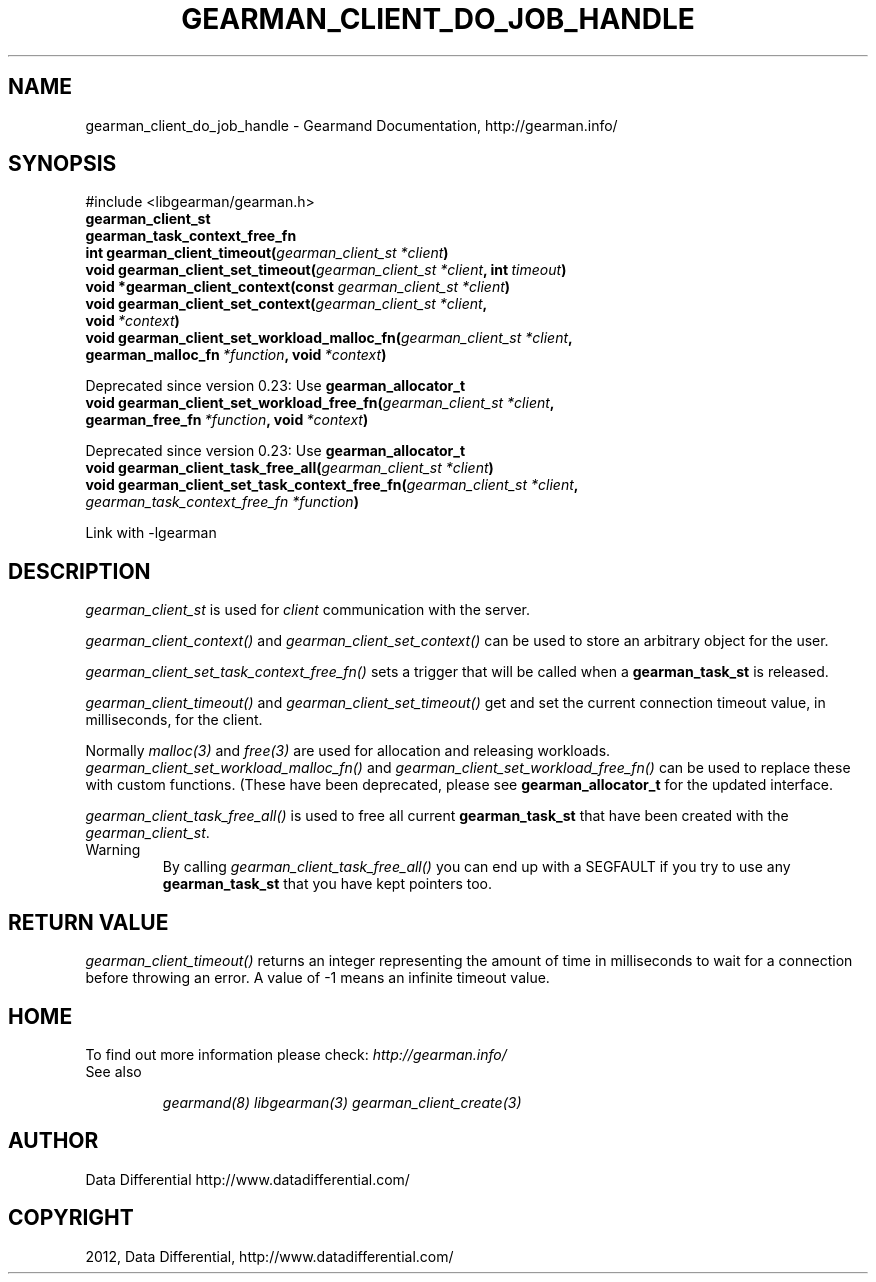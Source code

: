 .TH "GEARMAN_CLIENT_DO_JOB_HANDLE" "3" "November 07, 2012" "1.0.1" "Gearmand"
.SH NAME
gearman_client_do_job_handle \- Gearmand Documentation, http://gearman.info/
.
.nr rst2man-indent-level 0
.
.de1 rstReportMargin
\\$1 \\n[an-margin]
level \\n[rst2man-indent-level]
level margin: \\n[rst2man-indent\\n[rst2man-indent-level]]
-
\\n[rst2man-indent0]
\\n[rst2man-indent1]
\\n[rst2man-indent2]
..
.de1 INDENT
.\" .rstReportMargin pre:
. RS \\$1
. nr rst2man-indent\\n[rst2man-indent-level] \\n[an-margin]
. nr rst2man-indent-level +1
.\" .rstReportMargin post:
..
.de UNINDENT
. RE
.\" indent \\n[an-margin]
.\" old: \\n[rst2man-indent\\n[rst2man-indent-level]]
.nr rst2man-indent-level -1
.\" new: \\n[rst2man-indent\\n[rst2man-indent-level]]
.in \\n[rst2man-indent\\n[rst2man-indent-level]]u
..
.\" Man page generated from reStructeredText.
.
.SH SYNOPSIS
.sp
#include <libgearman/gearman.h>
.INDENT 0.0
.TP
.B gearman_client_st
.UNINDENT
.INDENT 0.0
.TP
.B gearman_task_context_free_fn
.UNINDENT
.INDENT 0.0
.TP
.B int gearman_client_timeout(\fI\%gearman_client_st\fP\fI\ *client\fP)
.UNINDENT
.INDENT 0.0
.TP
.B void gearman_client_set_timeout(\fI\%gearman_client_st\fP\fI\ *client\fP, int\fI\ timeout\fP)
.UNINDENT
.INDENT 0.0
.TP
.B void *gearman_client_context(const \fI\%gearman_client_st\fP\fI\ *client\fP)
.UNINDENT
.INDENT 0.0
.TP
.B void gearman_client_set_context(\fI\%gearman_client_st\fP\fI\ *client\fP, void\fI\ *context\fP)
.UNINDENT
.INDENT 0.0
.TP
.B void gearman_client_set_workload_malloc_fn(\fI\%gearman_client_st\fP\fI\ *client\fP, gearman_malloc_fn\fI\ *function\fP, void\fI\ *context\fP)
.UNINDENT
.sp
Deprecated since version 0.23: Use \fBgearman_allocator_t\fP
.INDENT 0.0
.TP
.B void gearman_client_set_workload_free_fn(\fI\%gearman_client_st\fP\fI\ *client\fP, gearman_free_fn\fI\ *function\fP, void\fI\ *context\fP)
.UNINDENT
.sp
Deprecated since version 0.23: Use \fBgearman_allocator_t\fP
.INDENT 0.0
.TP
.B void gearman_client_task_free_all(\fI\%gearman_client_st\fP\fI\ *client\fP)
.UNINDENT
.INDENT 0.0
.TP
.B void gearman_client_set_task_context_free_fn(\fI\%gearman_client_st\fP\fI\ *client\fP, \fI\%gearman_task_context_free_fn\fP\fI\ *function\fP)
.UNINDENT
.sp
Link with \-lgearman
.SH DESCRIPTION
.sp
\fI\%gearman_client_st\fP is used for \fIclient\fP communication with the server.
.sp
\fI\%gearman_client_context()\fP and \fI\%gearman_client_set_context()\fP can be used to store an arbitrary object for the user.
.sp
\fI\%gearman_client_set_task_context_free_fn()\fP sets a trigger that will be called when a \fBgearman_task_st\fP is released.
.sp
\fI\%gearman_client_timeout()\fP and \fI\%gearman_client_set_timeout()\fP get and set the current connection timeout value, in milliseconds, for the client.
.sp
Normally \fImalloc(3)\fP and \fIfree(3)\fP are used for allocation and releasing workloads. \fI\%gearman_client_set_workload_malloc_fn()\fP and \fI\%gearman_client_set_workload_free_fn()\fP can be used to replace these with custom functions. (These have been deprecated, please see \fBgearman_allocator_t\fP for the updated interface.
.sp
\fI\%gearman_client_task_free_all()\fP is used to free all current \fBgearman_task_st\fP that have been created with the \fI\%gearman_client_st\fP.
.IP Warning
By calling \fI\%gearman_client_task_free_all()\fP you can end up with a SEGFAULT if you try to use any \fBgearman_task_st\fP that you have kept pointers too.
.RE
.SH RETURN VALUE
.sp
\fI\%gearman_client_timeout()\fP returns an integer representing the amount of time in milliseconds to wait for a connection before throwing an error. A value of \-1 means an infinite timeout value.
.SH HOME
.sp
To find out more information please check:
\fI\%http://gearman.info/\fP
.IP "See also"
.sp
\fIgearmand(8)\fP \fIlibgearman(3)\fP \fIgearman_client_create(3)\fP
.RE
.SH AUTHOR
Data Differential http://www.datadifferential.com/
.SH COPYRIGHT
2012, Data Differential, http://www.datadifferential.com/
.\" Generated by docutils manpage writer.
.\" 
.
